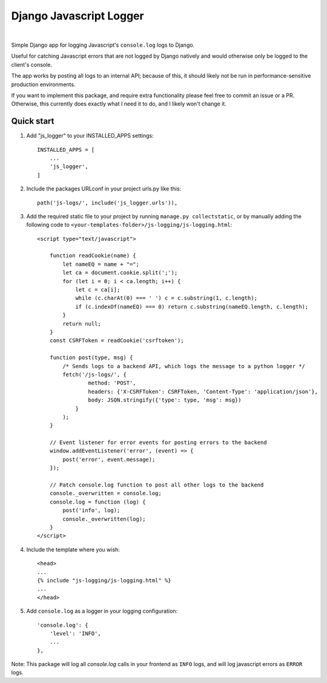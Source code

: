 ========================
Django Javascript Logger
========================

.. image:: https://img.shields.io/pypi/v/django-js-logger.svg
    :target: https://pypi.org/project/django-js-logger/

.. image:: https://img.shields.io/pypi/pyversions/django-js-logger.svg
    :target: https://pypi.org/project/django-js-logger/

.. image:: https://img.shields.io/pypi/djversions/django-js-logger.svg
    :target: https://pypi.python.org/pypi/django-js-logger

.. image:: https://codecov.io/gh/sondrelg/django-ls-logger/branch/master/graph/badge.svg
    :target: https://codecov.io/gh/sondrelg/django-ls-logger

.. image:: https://img.shields.io/badge/code%20style-black-000000.svg
    :target: https://pypi.org/project/django-swagger-tester/

.. image:: https://img.shields.io/badge/pre--commit-enabled-brightgreen?logo=pre-commit&logoColor=white
    :target: https://github.com/pre-commit/pre-commit

|

Simple Django app for logging Javascript's ``console.log`` logs to Django.

Useful for catching Javascript errors that are not logged by Django natively and would otherwise only be logged to the client's console.

The app works by posting all logs to an internal API; because of this, it should likely not be run in performance-sensitive production environments.

.. image:: docs/img/flowchart.png
    :scale: 100%
    :align: center
    :alt: Flowchart

If you want to implement this package, and require extra functionality please feel free to commit an issue or a PR. Otherwise, this currently does exactly what I need it to do, and I likely won't change it.

Quick start
-----------

1. Add "js_logger" to your INSTALLED_APPS settings::

    INSTALLED_APPS = [
        ...
        'js_logger',
    ]

2. Include the packages URLconf in your project urls.py like this::

    path('js-logs/', include('js_logger.urls')),

3. Add the required static file to your project by running ``manage.py collectstatic``, or by manually adding the following code to ``<your-templates-folder>/js-logging/js-logging.html``::

    <script type="text/javascript">

        function readCookie(name) {
            let nameEQ = name + "=";
            let ca = document.cookie.split(';');
            for (let i = 0; i < ca.length; i++) {
                let c = ca[i];
                while (c.charAt(0) === ' ') c = c.substring(1, c.length);
                if (c.indexOf(nameEQ) === 0) return c.substring(nameEQ.length, c.length);
            }
            return null;
        }
        const CSRFToken = readCookie('csrftoken');

        function post(type, msg) {
            /* Sends logs to a backend API, which logs the message to a python logger */
            fetch('/js-logs/', {
                    method: 'POST',
                    headers: {'X-CSRFToken': CSRFToken, 'Content-Type': 'application/json'},
                    body: JSON.stringify({'type': type, 'msg': msg})
                }
            );
        }

        // Event listener for error events for posting errors to the backend
        window.addEventListener('error', (event) => {
            post('error', event.message);
        });

        // Patch console.log function to post all other logs to the backend
        console._overwritten = console.log;
        console.log = function (log) {
            post('info', log);
            console._overwritten(log);
        }
    </script>



4. Include the template where you wish::

    <head>
    ...
    {% include "js-logging/js-logging.html" %}
    ...
    </head>


5. Add ``console.log`` as a logger in your logging configuration::

    'console.log': {
        'level': 'INFO',
        ...
    },

Note: This package will log all `console.log` calls in your frontend as ``INFO`` logs, and will log javascript errors as ``ERROR`` logs.
